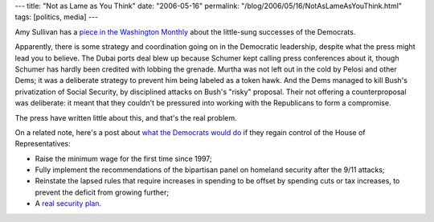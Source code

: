---
title: "Not as Lame as You Think"
date: "2006-05-16"
permalink: "/blog/2006/05/16/NotAsLameAsYouThink.html"
tags: [politics, media]
---



.. image:: https://www.zmag.org/cartoons/toons/944.jpg
    :target: http://www.washingtonmonthly.com/features/2006/0605.sullivan1.html
    :class: right-float

Amy Sullivan has a `piece in the Washington Monthly
<http://www.washingtonmonthly.com/features/2006/0605.sullivan1.html>`_
about the little-sung successes of the Democrats.

Apparently, there is some strategy and coordination going on in the
Democratic leadership, despite what the press might lead you to believe.
The Dubai ports deal blew up because Schumer kept calling press conferences
about it, though Schumer has hardly been credited with lobbing the grenade.
Murtha was not left out in the cold by Pelosi and other Dems; it was a
deliberate strategy to prevent him being labeled as a token hawk.
And the Dems managed to kill Bush's privatization of Social Security,
by disciplined attacks on Bush's "risky" proposal. Their not offering a
counterproposal was deliberate: it meant that they couldn't be pressured
into working with the Republicans to form a compromise.

The press have written little about this, and that's the real problem.

On a related note, here's a post about `what the Democrats would do
<http://obsidianwings.blogs.com/obsidian_wings/2006/05/but_what_would_.html>`_
if they regain control of the House of Representatives:

* Raise the minimum wage for the first time since 1997;
* Fully implement the recommendations of the bipartisan panel on homeland
  security after the 9/11 attacks;
* Reinstate the lapsed rules that require increases in spending to be
  offset by spending cuts or tax increases, to prevent the deficit from
  growing further;
* A `real security plan <http://www.democrats.gov/BK.html>`_.

.. _permalink:
    /blog/2006/05/16/NotAsLameAsYouThink.html
